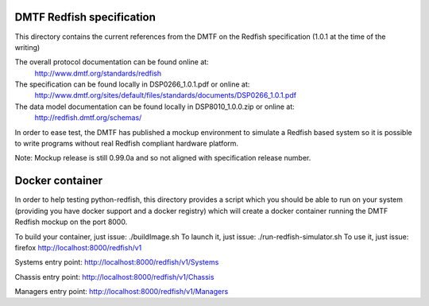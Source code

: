 DMTF Redfish specification
--------------------------

This directory contains the current references from the DMTF on the Redfish
specification (1.0.1 at the time of the writing)

The overall protocol documentation can be found online at:
 http://www.dmtf.org/standards/redfish

The specification can be found locally in DSP0266_1.0.1.pdf or online at:
 http://www.dmtf.org/sites/default/files/standards/documents/DSP0266_1.0.1.pdf

The data model documentation can be found locally in DSP8010_1.0.0.zip or online at:
 http://redfish.dmtf.org/schemas/


In order to ease test, the DMTF has published a mockup environment to simulate
a Redfish based system so it is possible to write programs without real Redfish
compliant hardware platform.

Note: Mockup release is still 0.99.0a and so not aligned with specification release
number.

Docker container
----------------

In order to help testing python-redfish, this directory provides a script which
you should be able to run on your system (providing you have docker support and 
a docker registry) which will create a docker container running the DMTF Redfish 
mockup on the port 8000.

To build your container, just issue:  ./buildImage.sh
To launch it, just issue: ./run-redfish-simulator.sh
To use it, just issue: firefox http://localhost:8000/redfish/v1

Systems entry point:
http://localhost:8000/redfish/v1/Systems

Chassis entry point:
http://localhost:8000/redfish/v1/Chassis

Managers entry point:
http://localhost:8000/redfish/v1/Managers
